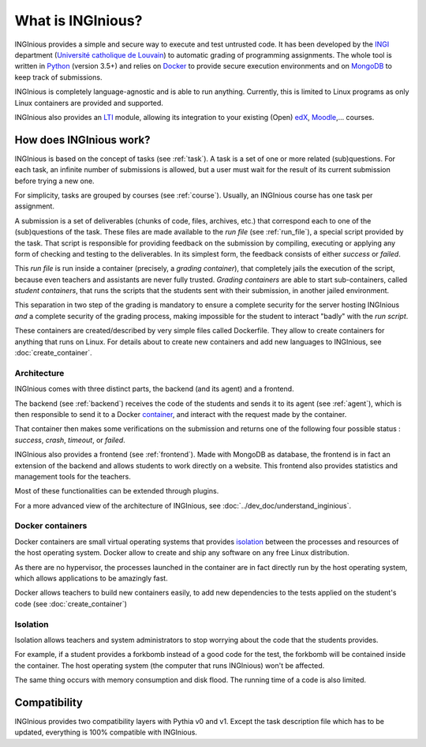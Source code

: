 What is INGInious?
==================

INGInious provides a simple and secure way to execute and test untrusted code.
It has been developed by the INGI_ department (`Université catholique de Louvain`_) to automatic grading of programming
assignments. The whole tool is written in Python_ (version 3.5+) and relies on Docker_ to provide secure execution
environments and on MongoDB_ to keep track of submissions.

INGInious is completely language-agnostic and is able to run anything. Currently, this is limited to Linux programs as only
Linux containers are provided and supported.

INGInious also provides an LTI_ module, allowing its integration to your existing (Open) edX_, Moodle_,... courses.

.. _LTI: http://www.imsglobal.org/LTI/v1p1/ltiIMGv1p1.html
.. _Python: http://www.python.org
.. _Docker: https://www.docker.com
.. _INGI: http://www.uclouvain.be/ingi.html
.. _`Université catholique de Louvain`: http://www.uclouvain.be
.. _MongoDB: http://www.mongodb.com
.. _Moodle: http://moodle.org
.. _edX: https://www.edx.org

How does INGInious work?
------------------------

INGInious is based on the concept of tasks (see :ref:`task`). A task is a set of one or more related (sub)questions.
For each task, an infinite number of submissions is allowed, but a user must wait for the result of its current submission before trying a new one.

For simplicity, tasks are grouped by courses (see :ref:`course`).
Usually, an INGInious course has one task per assignment.

A submission is a set of deliverables (chunks of code, files, archives, etc.) that correspond each to one of the (sub)questions of the task.
These files are made available to the *run file* (see :ref:`run_file`), a special script provided by the task.
That script is responsible for providing feedback on the submission by compiling, executing or applying any form of checking and testing to the deliverables.
In its simplest form, the feedback consists of either *success* or *failed*.

This *run file* is run inside a container (precisely, a *grading container*), that completely jails the execution of the script, because even teachers
and assistants are never fully trusted. *Grading containers* are able to start sub-containers, called *student containers*, that runs the scripts
that the students sent with their submission, in another jailed environment.

This separation in two step of the grading is mandatory to ensure a complete security for the server hosting INGInious *and* a complete security of
the grading process, making impossible for the student to interact "badly" with the *run script*.

These containers are created/described by very simple files called Dockerfile. They allow to create containers for anything that runs on Linux.
For details about to create new containers and add new languages to INGInious, see :doc:`create_container`.

Architecture
````````````

INGInious comes with three distinct parts, the backend (and its agent) and a frontend.

The backend (see :ref:`backend`) receives the code of the students and sends it to its agent (see :ref:`agent`), which is then
responsible to send it to a Docker container_, and interact with the request made by the container.

That container then makes some verifications on the submission and returns one of the following four possible status : *success*, *crash*, *timeout*,
or *failed*.

INGInious also provides a frontend (see :ref:`frontend`).
Made with MongoDB as database, the frontend is in fact an extension of the backend and allows students to work directly on a website.
This frontend also provides statistics and management tools for the teachers.

Most of these functionalities can be extended through plugins.

For a more advanced view of the architecture of INGInious, see :doc:`../dev_doc/understand_inginious`.

.. _container:
.. _containers:

Docker containers
`````````````````

Docker containers are small virtual operating systems that provides isolation_ between the
processes and resources of the host operating system.
Docker allow to create and ship any software on any free Linux distribution.

As there are no hypervisor, the processes launched in the container are in fact directly
run by the host operating system, which allows applications to be amazingly fast.

Docker allows teachers to build new containers easily, to add new dependencies to the tests
applied on the student's code (see :doc:`create_container`)

.. _isolation:

Isolation
`````````

Isolation allows teachers and system administrators to stop worrying about the code that
the students provides.

For example, if a student provides a forkbomb instead of a good code for the
test, the forkbomb will be contained inside the container. The host operating system
(the computer that runs INGInious) won't be affected.

The same thing occurs with memory consumption and disk flood. The running time of a code
is also limited.

Compatibility
-------------

INGInious provides two compatibility layers with Pythia v0 and v1. Except the task description file which has to be
updated, everything is 100% compatible with INGInious.
